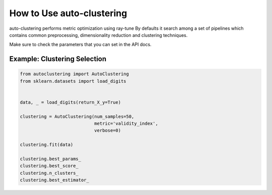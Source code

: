 How to Use auto-clustering
==========================

auto-clustering performs metric optimization using ray-tune
By defaults it search among a set of pipelines which contains common preprocessing,
dimensionality reduction and clustering techniques.

Make sure to check the parameters that you can set in the API docs.

Example: Clustering Selection
###############################

.. code-block:: python

   from autoclustering import AutoClustering
   from sklearn.datasets import load_digits


   data, _ = load_digits(return_X_y=True)

   clustering = AutoClustering(num_samples=50,
                               metric='validity_index',
                               verbose=0)

   clustering.fit(data)

   clustering.best_params_
   clustering.best_score_
   clustering.n_clusters_
   clustering.best_estimator_
